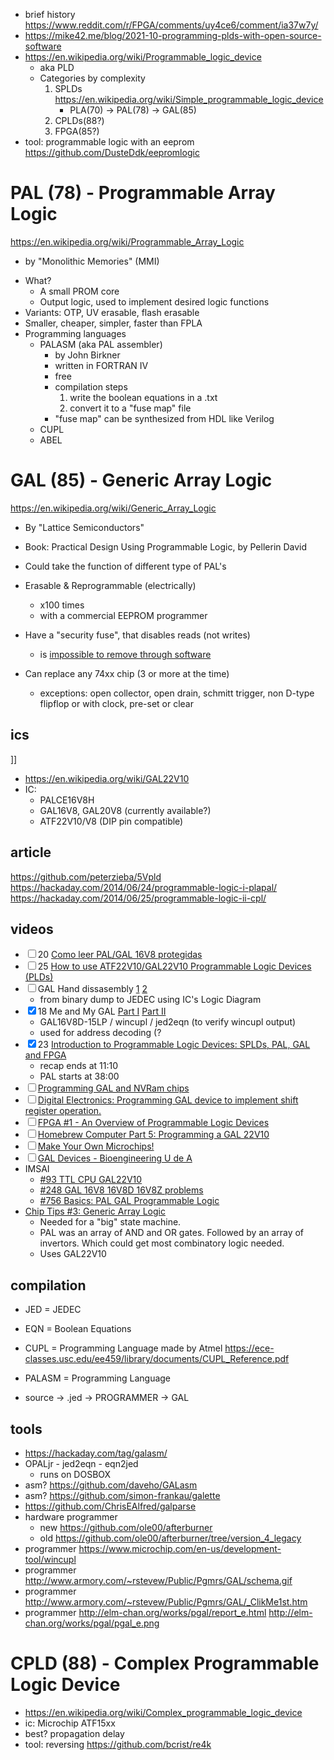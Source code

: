 - brief history https://www.reddit.com/r/FPGA/comments/uy4ce6/comment/ia37w7y/
- https://mike42.me/blog/2021-10-programming-plds-with-open-source-software
- https://en.wikipedia.org/wiki/Programmable_logic_device
  - aka PLD
  - Categories by complexity
    1) SPLDs https://en.wikipedia.org/wiki/Simple_programmable_logic_device
       - PLA(70) -> PAL(78) -> GAL(85)
    2) CPLDs(88?)
    3) FPGA(85?)

- tool: programmable logic with an eeprom https://github.com/DusteDdk/eepromlogic

* PAL  (78) - Programmable Array Logic

https://en.wikipedia.org/wiki/Programmable_Array_Logic

- by "Monolithic Memories" (MMI)

[[https://upload.wikimedia.org/wikipedia/commons/f/f0/MMI_PAL_16R6.jpg]]

- What?
  - A small PROM core
  - Output logic, used to implement desired logic functions
- Variants: OTP, UV erasable, flash erasable
- Smaller, cheaper, simpler, faster than FPLA
- Programming languages
  - PALASM (aka PAL assembler)
    - by John Birkner
    - written in FORTRAN IV
    - free
    - compilation steps
      1) write the boolean equations in a .txt
      2) convert it to a "fuse map" file
    - "fuse map" can be synthesized from HDL like Verilog
  - CUPL
  - ABEL

* GAL  (85) - Generic Array Logic

https://en.wikipedia.org/wiki/Generic_Array_Logic

- By "Lattice Semiconductors"

- Book: Practical Design Using Programmable Logic, by Pellerin David
- Could take the function of different type of PAL's
- Erasable & Reprogrammable (electrically)
  - x100 times
  - with a commercial EEPROM programmer
- Have a "security fuse", that disables reads (not writes)
  - is [[https://www.edaboard.com/threads/protected-pal-gal-reading.220871/][impossible to remove through software]]
- Can replace any 74xx chip (3 or more at the time)
  - exceptions: open collector, open drain, schmitt trigger, non D-type flipflop or with clock, pre-set or clear

** ics

#+CAPTION: GAL16V8
[[https://upload.wikimedia.org/wikipedia/commons/thumb/e/e7/Amiga_1000_-_memory_expansion_module_-_National_Semiconductor_GAL16V8-25LNC-7731.jpg/800px-Amiga_1000_-_memory_expansion_module_-_National_Semiconductor_GAL16V8-25LNC-7731.jpg]]]]

- https://en.wikipedia.org/wiki/GAL22V10
- IC:
  - PALCE16V8H
  - GAL16V8, GAL20V8 (currently available?)
  - ATF22V10/V8 (DIP pin compatible)

** article

https://github.com/peterzieba/5Vpld
https://hackaday.com/2014/06/24/programmable-logic-i-plapal/
https://hackaday.com/2014/06/25/programmable-logic-ii-cpl/

** videos

- [ ] 20 [[https://www.youtube.com/watch?v=qoY64kw9qd8][Como leer PAL/GAL 16V8 protegidas]]
- [ ] 25 [[https://www.youtube.com/watch?v=kzqxsFFQQNo][How to use ATF22V10/GAL22V10 Programmable Logic Devices (PLDs)]]
- [ ] GAL Hand dissasembly [[https://www.youtube.com/watch?v=h_d4npbKpdY][1]] [[https://www.youtube.com/watch?v=r2sXYgxVwVg][2]]
  - from binary dump to JEDEC using IC's Logic Diagram
- [X] 18 Me and My GAL [[https://www.youtube.com/watch?v=Q0LePBuaF8s][Part I]] [[https://www.youtube.com/watch?v=pMGAo6kArtU&t=60s][Part II]]
  - GAL16V8D-15LP / wincupl / jed2eqn (to verify wincupl output)
  - used for address decoding (?
- [X] 23 [[https://www.youtube.com/watch?v=J3LxLnfzYy4][Introduction to Programmable Logic Devices: SPLDs, PAL, GAL and FPGA]]
  - recap ends at 11:10
  - PAL starts at 38:00
- [ ] [[https://www.youtube.com/watch?v=8vezAmY8_ms][Programming GAL and NVRam chips]]
- [ ] [[https://www.youtube.com/watch?v=iyaqr0eAXp0][Digital Electronics: Programming GAL device to implement shift register operation.]]
- [ ] [[https://www.youtube.com/watch?v=TJbI-NMJaUY][FPGA #1 - An Overview of Programmable Logic Devices]]
- [ ] [[https://www.youtube.com/watch?v=g1hvaS_0WGA][Homebrew Computer Part 5: Programming a GAL 22V10]]
- [ ] [[https://www.youtube.com/watch?v=fCsP7ujMJV8][Make Your Own Microchips!]]
- [ ] [[https://www.youtube.com/watch?v=79lCXMIhkUs][GAL Devices - Bioengineering U de A]]
- IMSAI
  - [[https://www.youtube.com/watch?v=qmgvJHY6ky4][#93 TTL CPU GAL22V10]]
  - [[https://www.youtube.com/watch?v=8pXnCgQqb2I][#248 GAL 16V8 16V8D 16V8Z problems]]
  - [[https://www.youtube.com/watch?v=fo_WlA-kVRc][#756 Basics: PAL GAL Programmable Logic]]

- [[https://www.youtube.com/watch?v=G856wm332PQ][Chip Tips #3: Generic Array Logic]]
  - Needed for a "big" state machine.
  - PAL was an array of AND and OR gates.
    Followed by an array of invertors.
    Which could get most combinatory logic needed.
  - Uses GAL22V10

** compilation

-    JED = JEDEC
-    EQN = Boolean Equations
-   CUPL = Programming Language made by Atmel https://ece-classes.usc.edu/ee459/library/documents/CUPL_Reference.pdf
- PALASM = Programming Language

- source -> .jed -> PROGRAMMER -> GAL

** tools

- https://hackaday.com/tag/galasm/
- OPALjr - jed2eqn - eqn2jed
  - runs on DOSBOX
- asm? https://github.com/daveho/GALasm
- asm? https://github.com/simon-frankau/galette
- https://github.com/ChrisEAlfred/galparse
- hardware programmer
  - new https://github.com/ole00/afterburner
  - old https://github.com/ole00/afterburner/tree/version_4_legacy
- programmer https://www.microchip.com/en-us/development-tool/wincupl
- programmer http://www.armory.com/~rstevew/Public/Pgmrs/GAL/schema.gif
- programmer http://www.armory.com/~rstevew/Public/Pgmrs/GAL/_ClikMe1st.htm
- programmer http://elm-chan.org/works/pgal/report_e.html http://elm-chan.org/works/pgal/pgal_e.png

* CPLD (88) - Complex Programmable Logic Device
- https://en.wikipedia.org/wiki/Complex_programmable_logic_device
- ic: Microchip ATF15xx
- best? propagation delay
- tool: reversing https://github.com/bcrist/re4k
